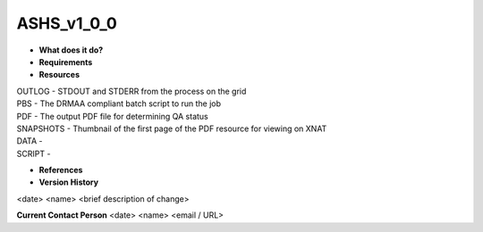 ASHS_v1_0_0
===========

* **What does it do?**

* **Requirements**

* **Resources**
| OUTLOG - STDOUT and STDERR from the process on the grid
| PBS - The DRMAA compliant batch script to run the job
| PDF - The output PDF file for determining QA status
| SNAPSHOTS - Thumbnail of the first page of the PDF resource for viewing on XNAT
| DATA -
| SCRIPT -
* **References**

* **Version History**
<date> <name> <brief description of change>
 
**Current Contact Person**
<date> <name> <email / URL> 
